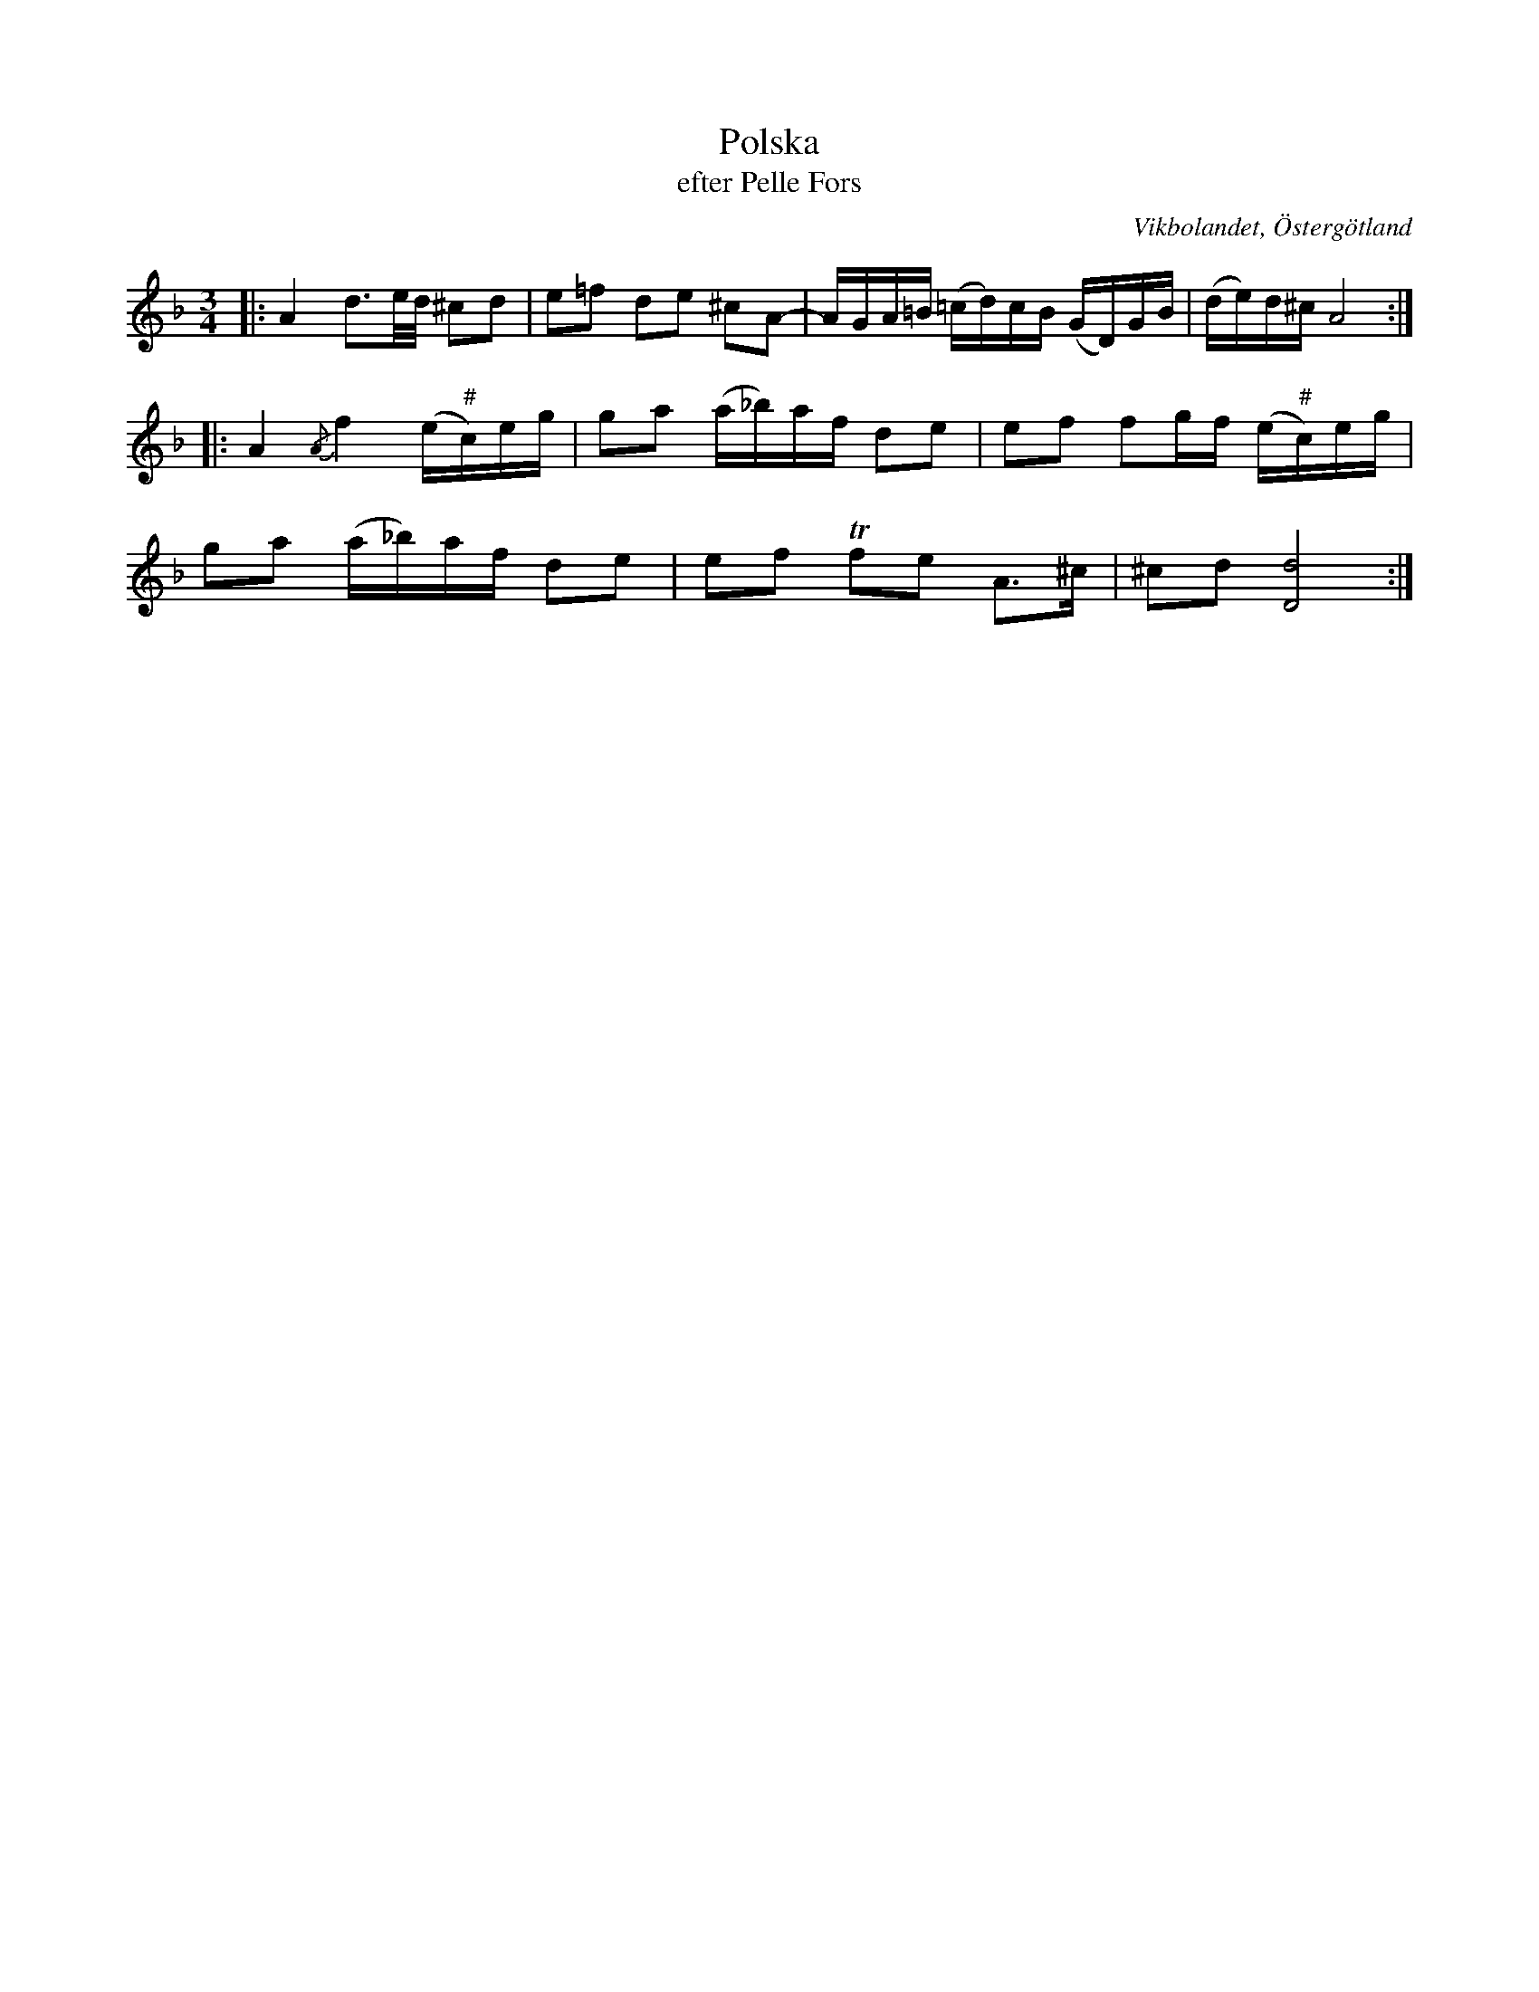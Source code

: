 %%abc-charset utf-8

X:51
T:Polska
T:efter Pelle Fors
R:Polska
O:Vikbolandet, Östergötland
S:efter Pelle Fors
B:Låtar efter Pelle Fors
Z:Björn Ek 2009-01-10
M:3/4
L:1/16
K:Dm
%
|:A4 d3e/d/ ^c2d2|e2=f2 d2e2 ^c2A2-|AGA=B (=cd)cB (GD)GB|(de)d^c A8:|
%
|:A4 {/A}f4 (e"^#"c)eg|g2a2 (a_b)af d2e2|e2f2 f2gf (e"^#"c)eg|
g2a2 (a_b)af d2e2|e2f2 Tf2e2 A3^c|^c2d2 [Dd]8:|
%

